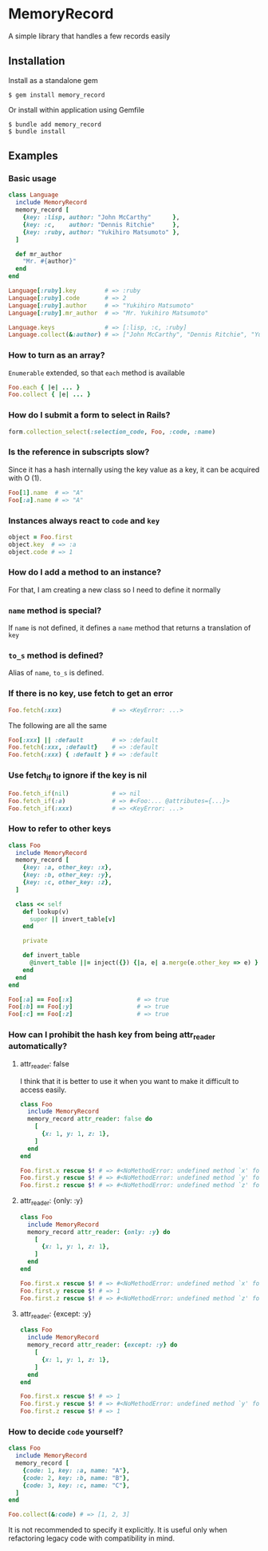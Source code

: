 * MemoryRecord

  A simple library that handles a few records easily

** Installation

   Install as a standalone gem

#+BEGIN_SRC shell
$ gem install memory_record
#+END_SRC

Or install within application using Gemfile

#+BEGIN_SRC shell
$ bundle add memory_record
$ bundle install
#+END_SRC

** Examples

*** Basic usage

#+BEGIN_SRC ruby
class Language
  include MemoryRecord
  memory_record [
    {key: :lisp, author: "John McCarthy"      },
    {key: :c,    author: "Dennis Ritchie"     },
    {key: :ruby, author: "Yukihiro Matsumoto" },
  ]

  def mr_author
    "Mr. #{author}"
  end
end

Language[:ruby].key        # => :ruby
Language[:ruby].code       # => 2
Language[:ruby].author     # => "Yukihiro Matsumoto"
Language[:ruby].mr_author  # => "Mr. Yukihiro Matsumoto"

Language.keys              # => [:lisp, :c, :ruby]
Language.collect(&:author) # => ["John McCarthy", "Dennis Ritchie", "Yukihiro Matsumoto"]
#+END_SRC

*** How to turn as an array?

    =Enumerable= extended, so that =each= method is available

#+BEGIN_SRC ruby
Foo.each { |e| ... }
Foo.collect { |e| ... }
#+END_SRC

*** How do I submit a form to select in Rails?

#+BEGIN_SRC ruby
form.collection_select(:selection_code, Foo, :code, :name)
#+END_SRC

*** Is the reference in subscripts slow?

    Since it has a hash internally using the key value as a key, it can be acquired with O (1).

#+BEGIN_SRC ruby
Foo[1].name  # => "A"
Foo[:a].name # => "A"
#+END_SRC

*** Instances always react to =code= and =key=

#+BEGIN_SRC ruby
object = Foo.first
object.key  # => :a
object.code # => 1
#+END_SRC

*** How do I add a method to an instance?

    For that, I am creating a new class so I need to define it normally

*** =name= method is special?

    If =name= is not defined, it defines a =name= method that returns a translation of =key=

*** =to_s= method is defined?

    Alias of =name=, =to_s= is defined.

*** If there is no key, use fetch to get an error

#+BEGIN_SRC ruby
Foo.fetch(:xxx)              # => <KeyError: ...>
#+END_SRC

    The following are all the same

#+BEGIN_SRC ruby
Foo[:xxx] || :default        # => :default
Foo.fetch(:xxx, :default}    # => :default
Foo.fetch(:xxx) { :default } # => :default
#+END_SRC

*** Use fetch_if to ignore if the key is nil

#+BEGIN_SRC ruby
Foo.fetch_if(nil)            # => nil
Foo.fetch_if(:a)             # => #<Foo:... @attributes={...}>
Foo.fetch_if(:xxx)           # => <KeyError: ...>
#+END_SRC

*** How to refer to other keys

#+BEGIN_SRC ruby
class Foo
  include MemoryRecord
  memory_record [
    {key: :a, other_key: :x},
    {key: :b, other_key: :y},
    {key: :c, other_key: :z},
  ]

  class << self
    def lookup(v)
      super || invert_table[v]
    end

    private

    def invert_table
      @invert_table ||= inject({}) {|a, e| a.merge(e.other_key => e) }
    end
  end
end

Foo[:a] == Foo[:x]                  # => true
Foo[:b] == Foo[:y]                  # => true
Foo[:c] == Foo[:z]                  # => true
#+END_SRC

*** How can I prohibit the hash key from being attr_reader automatically?

**** attr_reader: false

I think that it is better to use it when you want to make it difficult to access easily.

#+BEGIN_SRC ruby
class Foo
  include MemoryRecord
  memory_record attr_reader: false do
    [
      {x: 1, y: 1, z: 1},
    ]
  end
end

Foo.first.x rescue $! # => #<NoMethodError: undefined method `x' for #<Foo:0x007fb2c710eda8>>
Foo.first.y rescue $! # => #<NoMethodError: undefined method `y' for #<Foo:0x007fb2c710eda8>>
Foo.first.z rescue $! # => #<NoMethodError: undefined method `z' for #<Foo:0x007fb2c710eda8>>
#+END_SRC

**** attr_reader: {only: :y}

#+BEGIN_SRC ruby
class Foo
  include MemoryRecord
  memory_record attr_reader: {only: :y} do
    [
      {x: 1, y: 1, z: 1},
    ]
  end
end

Foo.first.x rescue $! # => #<NoMethodError: undefined method `x' for #<Foo:0x007fcc861ff108>>
Foo.first.y rescue $! # => 1
Foo.first.z rescue $! # => #<NoMethodError: undefined method `z' for #<Foo:0x007fcc861ff108>>
#+END_SRC

**** attr_reader: {except: :y}

#+BEGIN_SRC ruby
class Foo
  include MemoryRecord
  memory_record attr_reader: {except: :y} do
    [
      {x: 1, y: 1, z: 1},
    ]
  end
end

Foo.first.x rescue $! # => 1
Foo.first.y rescue $! # => #<NoMethodError: undefined method `y' for #<Foo:0x007ff033895e88>>
Foo.first.z rescue $! # => 1
#+END_SRC

*** How to decide =code= yourself?

#+BEGIN_SRC ruby
class Foo
  include MemoryRecord
  memory_record [
    {code: 1, key: :a, name: "A"},
    {code: 2, key: :b, name: "B"},
    {code: 3, key: :c, name: "C"},
  ]
end

Foo.collect(&:code) # => [1, 2, 3]
#+END_SRC

    It is not recommended to specify it explicitly.
    It is useful only when refactoring legacy code with compatibility in mind.
